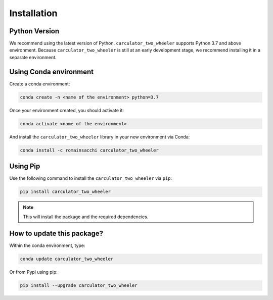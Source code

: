 .. _install:

Installation
============

Python Version
--------------
We recommend using the latest version of Python. ``carculator_two_wheeler`` supports Python 3.7 and above environment.
Because ``carculator_two_wheeler`` is still at an early development stage, we recommend installing it in a separate environment.

Using Conda environment
-----------------------

Create a conda environment:

.. code-block:: bash

    conda create -n <name of the environment> python=3.7

Once your environment created, you should activate it:

.. code-block:: bash

    conda activate <name of the environment>

And install the ``carculator_two_wheeler`` library in your new environment via Conda:

.. code-block:: bash

    conda install -c romainsacchi carculator_two_wheeler

Using Pip
---------

Use the following command to install the ``carculator_two_wheeler`` via ``pip``:

.. code-block:: bash

    pip install carculator_two_wheeler

.. note:: This will install the package and the required dependencies.

How to update this package?
---------------------------

Within the conda environment, type:

.. code-block:: bash

    conda update carculator_two_wheeler

Or from Pypi using pip:

.. code-block:: bash

    pip install --upgrade carculator_two_wheeler